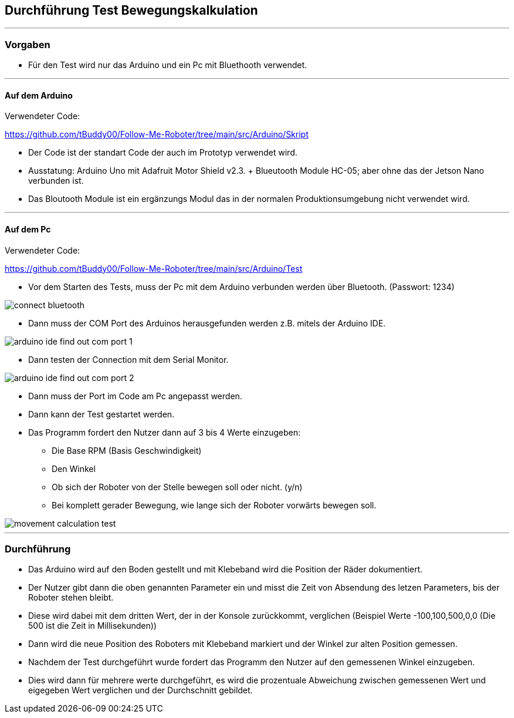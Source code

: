 == Durchführung Test Bewegungskalkulation
''''
=== Vorgaben

- Für den Test wird nur das Arduino und ein Pc mit Bluethooth verwendet.

''''
==== Auf dem Arduino

Verwendeter Code:

https://github.com/tBuddy00/Follow-Me-Roboter/tree/main/src/Arduino/Skript

- Der Code ist der standart Code der auch im Prototyp verwendet wird.

- Ausstatung: Arduino Uno mit Adafruit Motor Shield v2.3. + Blueutooth Module HC-05; aber ohne das der Jetson Nano verbunden ist.

- Das Bloutooth Module ist ein ergänzungs Modul das in der normalen Produktionsumgebung nicht verwendet wird.

''''

==== Auf dem Pc

Verwendeter Code:

https://github.com/tBuddy00/Follow-Me-Roboter/tree/main/src/Arduino/Test

- Vor dem Starten des Tests, muss der Pc mit dem Arduino verbunden werden über Bluetooth. (Passwort: 1234)

image::../Documentation/test/Movement_calculation_test/connect_bluetooth.png[]

- Dann muss der COM Port des Arduinos herausgefunden werden z.B. mitels der Arduino IDE.

image::arduino_ide_find_out_com_port_1.png[]

- Dann testen der Connection mit dem Serial Monitor.

image::arduino_ide_find_out_com_port_2.png[]

- Dann muss der Port im Code am Pc angepasst werden.

- Dann kann der Test gestartet werden.

- Das Programm fordert den Nutzer dann auf 3 bis 4 Werte einzugeben:

* Die Base RPM (Basis Geschwindigkeit)
* Den Winkel
* Ob sich der Roboter von der Stelle bewegen soll oder nicht. (y/n)
* Bei komplett gerader Bewegung, wie lange sich der Roboter vorwärts bewegen soll.

image::../Documentation/test/Movement_calculation_test/movement_calculation_test.png[]

''''

=== Durchführung

- Das Arduino wird auf den Boden gestellt und mit Klebeband wird die Position der Räder dokumentiert.

- Der Nutzer gibt dann die oben genannten Parameter ein und misst die Zeit von Absendung des letzen Parameters, bis der Roboter stehen bleibt.

- Diese wird dabei mit dem dritten Wert, der in der Konsole zurückkommt, verglichen (Beispiel Werte -100,100,500,0,0 (Die 500 ist die Zeit in Millisekunden)) 

- Dann wird die neue Position des Roboters mit Klebeband markiert und der Winkel zur alten Position gemessen.

- Nachdem der Test durchgeführt wurde fordert das Programm den Nutzer auf den gemessenen Winkel einzugeben.

- Dies wird dann für mehrere werte durchgeführt, es wird die prozentuale Abweichung zwischen gemessenen Wert und eigegeben Wert verglichen und der Durchschnitt gebildet.
